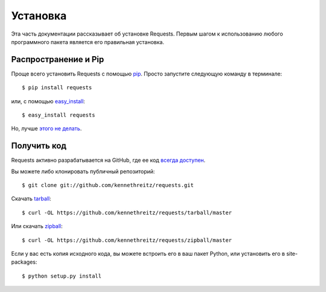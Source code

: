 .. _install:

Установка
=========

Эта часть документации рассказывает об установке Requests.
Первым шагом к использованию любого программного пакета является его правильная установка.


Распространение и Pip
---------------------

Проще всего установить Requests с помощью  `pip <https://pip.pypa.io>`_. Просто запустите следующую команду в терминале::

    $ pip install requests

или, с помощью `easy_install <http://pypi.python.org/pypi/setuptools>`_::

    $ easy_install requests

Но, лучше `этого не делать <https://stackoverflow.com/questions/3220404/why-use-pip-over-easy-install>`_.


Получить код
------------

Requests активно разрабатывается на GitHub, где ее код 
`всегда доступен <https://github.com/kennethreitz/requests>`_.

Вы можете либо клонировать публичный репозиторий::

    $ git clone git://github.com/kennethreitz/requests.git

Скачать `tarball <https://github.com/kennethreitz/requests/tarball/master>`_::

    $ curl -OL https://github.com/kennethreitz/requests/tarball/master

Или скачать `zipball <https://github.com/kennethreitz/requests/zipball/master>`_::

    $ curl -OL https://github.com/kennethreitz/requests/zipball/master


Если у вас есть копия исходного кода, вы можете встроить его в ваш пакет Python,
или установить его в site-packages::

    $ python setup.py install
